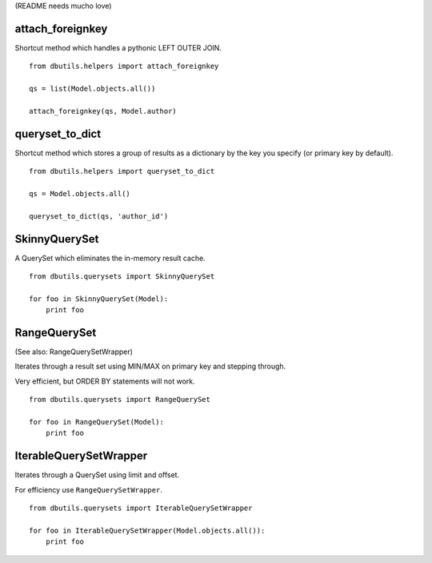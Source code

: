 (README needs mucho love)

attach_foreignkey
=================

Shortcut method which handles a pythonic LEFT OUTER JOIN.

::

    from dbutils.helpers import attach_foreignkey
    
    qs = list(Model.objects.all())
    
    attach_foreignkey(qs, Model.author)

queryset_to_dict
================

Shortcut method which stores a group of results as a dictionary
by the key you specify (or primary key by default).

::

    from dbutils.helpers import queryset_to_dict
    
    qs = Model.objects.all()
    
    queryset_to_dict(qs, 'author_id')


SkinnyQuerySet
==============

A QuerySet which eliminates the in-memory result cache.

::

    from dbutils.querysets import SkinnyQuerySet
    
    for foo in SkinnyQuerySet(Model):
        print foo


RangeQuerySet
=============

(See also: RangeQuerySetWrapper)

Iterates through a result set using MIN/MAX on primary key and stepping through.

Very efficient, but ORDER BY statements will not work.

::

    from dbutils.querysets import RangeQuerySet
    
    for foo in RangeQuerySet(Model):
        print foo


IterableQuerySetWrapper
=======================

Iterates through a QuerySet using limit and offset.

For efficiency use ``RangeQuerySetWrapper``.

::

    from dbutils.querysets import IterableQuerySetWrapper
    
    for foo in IterableQuerySetWrapper(Model.objects.all()):
        print foo